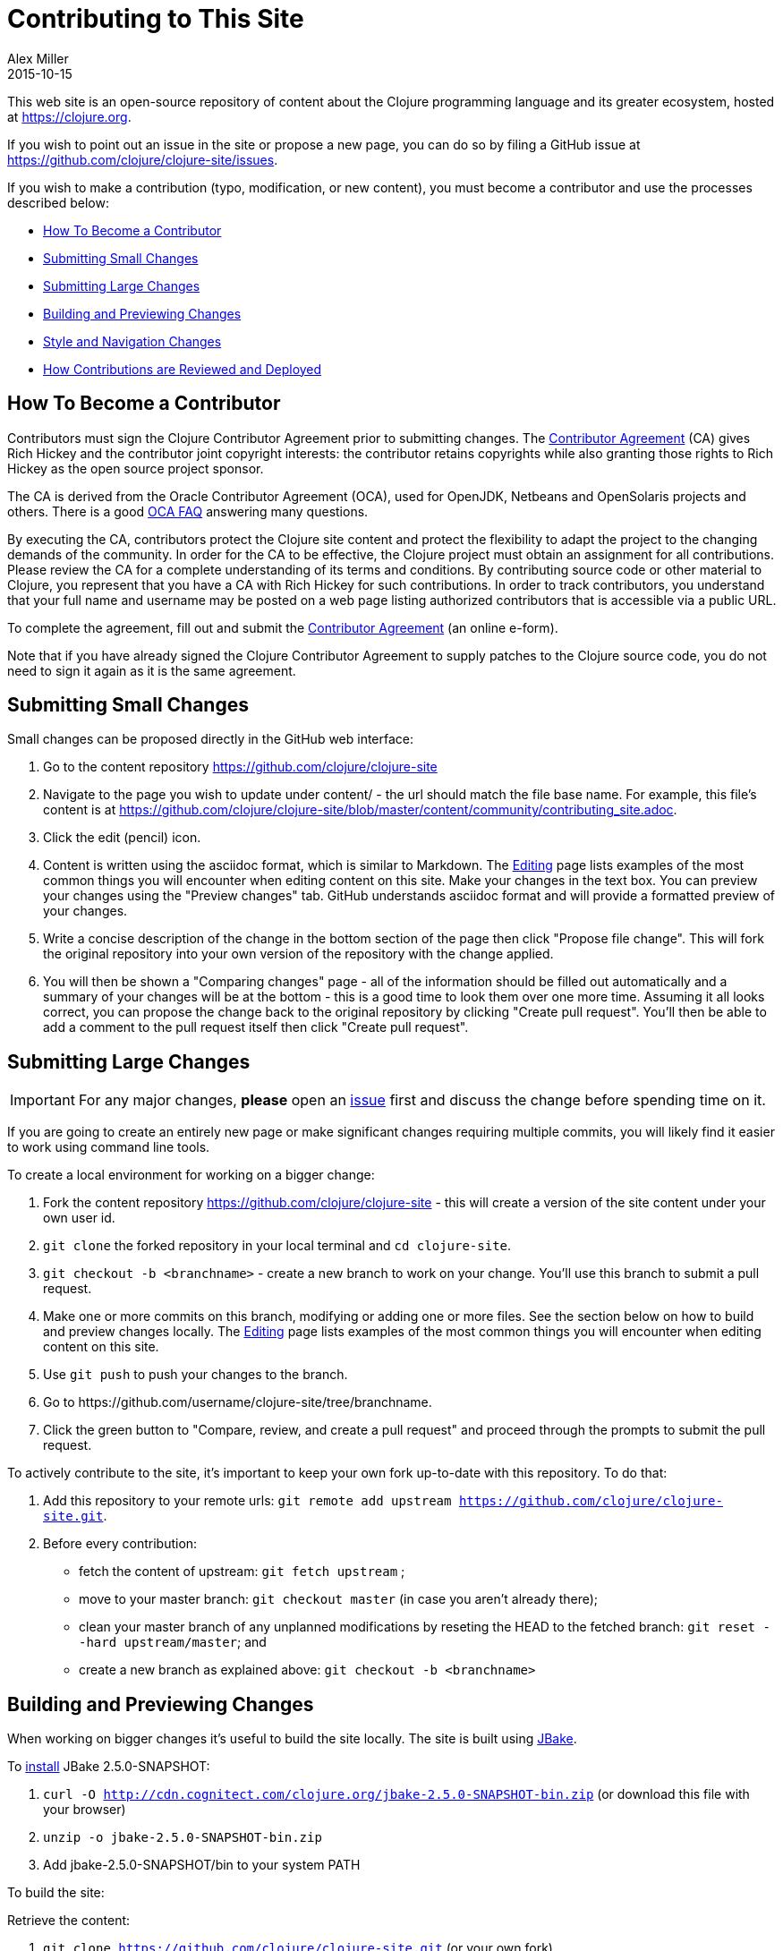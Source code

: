 = Contributing to This Site
Alex Miller
2015-10-15
:type: community
:toc: macro
:icons: font

ifdef::env-github,env-browser[:outfilesuffix: .adoc]

This web site is an open-source repository of content about the Clojure programming language and its greater ecosystem, hosted at https://clojure.org.

If you wish to point out an issue in the site or propose a new page, you can do so by filing a GitHub issue at https://github.com/clojure/clojure-site/issues.

If you wish to make a contribution (typo, modification, or new content), you must become a contributor and use the processes described below:

* <<contributing_site#contributor,How To Become a Contributor>>
* <<contributing_site#minor,Submitting Small Changes>>
* <<contributing_site#major,Submitting Large Changes>>
* <<contributing_site#build,Building and Previewing Changes>>
* <<contributing_site#style,Style and Navigation Changes>>
* <<contributing_site#review,How Contributions are Reviewed and Deployed>>


[[contributor]]
== How To Become a Contributor

Contributors must sign the Clojure Contributor Agreement prior to submitting changes. The https://secure.echosign.com/public/hostedForm?formid=95YMDL576B336E[Contributor Agreement] (CA) gives Rich Hickey and the contributor joint copyright interests: the contributor retains copyrights while also granting those rights to Rich Hickey as the open source project sponsor.

The CA is derived from the Oracle Contributor Agreement (OCA), used for OpenJDK, Netbeans and OpenSolaris projects and others. There is a good http://www.oracle.com/technetwork/oca-faq-405384.pdf[OCA FAQ] answering many questions.

By executing the CA, contributors protect the Clojure site content and protect the flexibility to adapt the project to the changing demands of the community. In order for the CA to be effective, the Clojure project must obtain an assignment for all contributions. Please review the CA for a complete understanding of its terms and conditions. By contributing source code or other material to Clojure, you represent that you have a CA with Rich Hickey for such contributions. In order to track contributors, you understand that your full name and username may be posted on a web page listing authorized contributors that is accessible via a public URL.

To complete the agreement, fill out and submit the  https://secure.echosign.com/public/hostedForm?formid=95YMDL576B336E[Contributor Agreement] (an online e-form).

Note that if you have already signed the Clojure Contributor Agreement to supply patches to the Clojure source code, you do not need to sign it again as it is the same agreement.

[[minor]]
== Submitting Small Changes

Small changes can be proposed directly in the GitHub web interface:

. Go to the content repository https://github.com/clojure/clojure-site
. Navigate to the page you wish to update under content/ - the url should match the file base name. For example, this file's content is at https://github.com/clojure/clojure-site/blob/master/content/community/contributing_site.adoc.
. Click the edit (pencil) icon.
. Content is written using the asciidoc format, which is similar to Markdown. The <<editing#,Editing>> page lists examples of the most common things you will encounter when editing content on this site. Make your changes in the text box. You can preview your changes using the "Preview changes" tab. GitHub understands asciidoc format and will provide a formatted preview of your changes.
. Write a concise description of the change in the bottom section of the page then click "Propose file change". This will fork the original repository into your own version of the repository with the change applied.
. You will then be shown a "Comparing changes" page - all of the information should be filled out automatically and a summary of your changes will be at the bottom - this is a good time to look them over one more time. Assuming it all looks correct, you can propose the change back to the original repository by clicking "Create pull request". You'll then be able to add a comment to the pull request itself then click "Create pull request".

[[major]]
== Submitting Large Changes

IMPORTANT: For any major changes, *please* open an https://github.com/clojure/clojure-site/issues[issue] first and discuss the change before spending time on it.

If you are going to create an entirely new page or make significant changes requiring multiple commits, you will likely find it easier to work using command line tools.

To create a local environment for working on a bigger change:

. Fork the content repository https://github.com/clojure/clojure-site - this will create a version of the site content under your own user id.
. `git clone` the forked repository in your local terminal and `cd clojure-site`.
. `git checkout -b <branchname>` - create a new branch to work on your change. You'll use this branch to submit a pull request.
. Make one or more commits on this branch, modifying or adding one or more files. See the section below on how to build and preview changes locally. The <<editing#,Editing>> page lists examples of the most common things you will encounter when editing content on this site.
. Use `git push` to push your changes to the branch.
. Go to pass:[https://github.com/username/clojure-site/tree/branchname].
. Click the green button to "Compare, review, and create a pull request" and proceed through the prompts to submit the pull request.

To actively contribute to the site, it's important to keep your own fork up-to-date with this repository. To do that:

. Add this repository to your remote urls: `git remote add upstream https://github.com/clojure/clojure-site.git`.
. Before every contribution:
   - fetch the content of upstream: `git fetch upstream` ;
   - move to your master branch: `git checkout master` (in case you aren't already there);
   - clean your master branch of any unplanned modifications by reseting the HEAD to the fetched branch: `git reset --hard upstream/master`; and
   - create a new branch as explained above: `git checkout -b <branchname>`

[[build]]
== Building and Previewing Changes

When working on bigger changes it's useful to build the site locally. The site is built using http://jbake.org/[JBake].

To http://jbake.org/docs/2.4.0/#installation[install] JBake 2.5.0-SNAPSHOT:

. `curl -O http://cdn.cognitect.com/clojure.org/jbake-2.5.0-SNAPSHOT-bin.zip` (or download this file with your browser)
. `unzip -o jbake-2.5.0-SNAPSHOT-bin.zip`
. Add jbake-2.5.0-SNAPSHOT/bin to your system PATH

To build the site:

Retrieve the content:

. `git clone https://github.com/clojure/clojure-site.git` (or your own fork)
. `cd clojure-site`

Retrieve and install the current theme assets (these don't change very often so you don't need to do this every time):

. `curl -O https://clojure.org/clojuretheme.zip` (or download this file with your browser to the clojure-site directory)
. `unzip -o clojuretheme.zip`

Generate the pages:

. `jbake` - this will create the static site in the output directory
. To view the static files, open `output/index` in your browser
. To view a live preview, run `jbake -s` and go to http://localhost:8820/index

[[style]]
== Style and Navigation Changes

We are not currently looking for changes in the overall site styling, navigation, or infrastructure. There is ongoing work in that area that will be visible in the near future.

If you have an issue in these areas, please open an https://github.com/clojure/clojure-site/issues[issue] rather than a pull request.

[[review]]
== How Contributions are Reviewed and Deployed

After submitting a pull request, a contribution will be waiting for review.

For each pull request, one more of the reviewers will take action:

* Mark the comment with the Reviewed label. This indicates the reviewer approves of the changes and requests that an Editor merges those changes.
* Comment on the pull request suggesting additional changes. You may address these changes with further commits on your local branch.
* Close the pull request with a comment indicating why the change is not appropriate.

== Thanks!

Thanks for your contributions!

== Terms of Use

Copyright © 2015 Rich Hickey and contributors

All documentation contained in this repository is licensed by Rich Hickey under the http://www.eclipse.org/legal/epl-v10.html[Eclipse Public License v1.0] unless otherwise noted.
